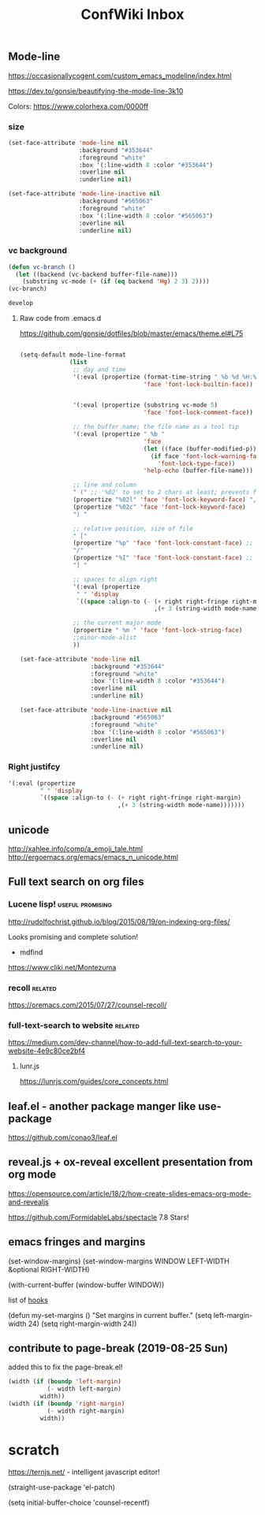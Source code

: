 #+TITLE: ConfWiki Inbox
#+Last Saved: <2019-August-29 11:18:04>


** Mode-line
https://occasionallycogent.com/custom_emacs_modeline/index.html

https://dev.to/gonsie/beautifying-the-mode-line-3k10

Colors: https://www.colorhexa.com/0000ff

*** size
#+BEGIN_SRC emacs-lisp
(set-face-attribute 'mode-line nil
                    :background "#353644"
                    :foreground "white"
                    :box '(:line-width 8 :color "#353644")
                    :overline nil
                    :underline nil)

(set-face-attribute 'mode-line-inactive nil
                    :background "#565063"
                    :foreground "white"
                    :box '(:line-width 8 :color "#565063")
                    :overline nil
                    :underline nil)
#+END_SRC

*** vc background
#+BEGIN_SRC emacs-lisp
(defun vc-branch ()
  (let ((backend (vc-backend buffer-file-name)))
    (substring vc-mode (+ (if (eq backend 'Hg) 2 3) 2))))
(vc-branch)

develop
#+END_SRC

**** Raw code from .emacs.d
https://github.com/gonsie/dotfiles/blob/master/emacs/theme.el#L75
#+BEGIN_SRC emacs-lisp

(setq-default mode-line-format
              (list
               ;; day and time
               '(:eval (propertize (format-time-string " %b %d %H:%M ")
                                   'face 'font-lock-builtin-face))


               '(:eval (propertize (substring vc-mode 5)
                                   'face 'font-lock-comment-face))

               ;; the buffer name; the file name as a tool tip
               '(:eval (propertize " %b "
                                   'face
                                   (let ((face (buffer-modified-p)))
                                     (if face 'font-lock-warning-face
                                       'font-lock-type-face))
                                   'help-echo (buffer-file-name)))

               ;; line and column
               " (" ;; '%02' to set to 2 chars at least; prevents flickering
               (propertize "%02l" 'face 'font-lock-keyword-face) ","
               (propertize "%02c" 'face 'font-lock-keyword-face)
               ") "

               ;; relative position, size of file
               " ["
               (propertize "%p" 'face 'font-lock-constant-face) ;; % above top
               "/"
               (propertize "%I" 'face 'font-lock-constant-face) ;; size
               "] "

               ;; spaces to align right
               '(:eval (propertize
                " " 'display
                `((space :align-to (- (+ right right-fringe right-margin)
                                      ,(+ 3 (string-width mode-name)))))))

               ;; the current major mode
               (propertize " %m " 'face 'font-lock-string-face)
               ;;minor-mode-alist
               ))

(set-face-attribute 'mode-line nil
                    :background "#353644"
                    :foreground "white"
                    :box '(:line-width 8 :color "#353644")
                    :overline nil
                    :underline nil)

(set-face-attribute 'mode-line-inactive nil
                    :background "#565063"
                    :foreground "white"
                    :box '(:line-width 8 :color "#565063")
                    :overline nil
                    :underline nil)
#+END_SRC
*** Right justifcy
#+BEGIN_SRC emacs-lisp
'(:eval (propertize
         " " 'display
         `((space :align-to (- (+ right right-fringe right-margin)
                               ,(+ 3 (string-width mode-name)))))))
#+END_SRC
** unicode

http://xahlee.info/comp/a_emoji_tale.html
http://ergoemacs.org/emacs/emacs_n_unicode.html

** Full text search on org files

*** Lucene lisp!                                                                          :useful:promising:

http://rudolfochrist.github.io/blog/2015/08/19/on-indexing-org-files/

Looks promising and complete solution!

- mdfind

https://www.cliki.net/Montezuma

*** recoll                                                                                :related:
https://oremacs.com/2015/07/27/counsel-recoll/

*** full-text-search to website                                                           :related:
https://medium.com/dev-channel/how-to-add-full-text-search-to-your-website-4e9c80ce2bf4

**** lunr.js
https://lunrjs.com/guides/core_concepts.html

** leaf.el - another package manger like use-package
https://github.com/conao3/leaf.el

** reveal.js + ox-reveal excellent presentation from org mode
https://opensource.com/article/18/2/how-create-slides-emacs-org-mode-and-revealjs

https://github.com/FormidableLabs/spectacle 7.8 Stars!

** emacs fringes and margins
(set-window-margins)
(set-window-margins WINDOW LEFT-WIDTH &optional RIGHT-WIDTH)

(with-current-buffer (window-buffer WINDOW))

list of [[https://www.gnu.org/software/emacs/manual/html_node/elisp/Standard-Hooks.html][hooks]]


(defun my-set-margins ()
  "Set margins in current buffer."
  (setq left-margin-width 24)
  (setq right-margin-width 24))
 

  
** contribute to page-break (2019-08-25 Sun)

added this to fix the page-break.el!
#+begin_src emacs-lisp
(width (if (boundp 'left-margin)
           (- width left-margin)
         width))
(width (if (boundp 'right-margin)
           (- width right-margin)
         width))
#+end_src
* scratch

https://ternjs.net/  - intelligent javascript editor!
 
(straight-use-package 'el-patch)

(setq initial-buffer-choice 'counsel-recentf) 
